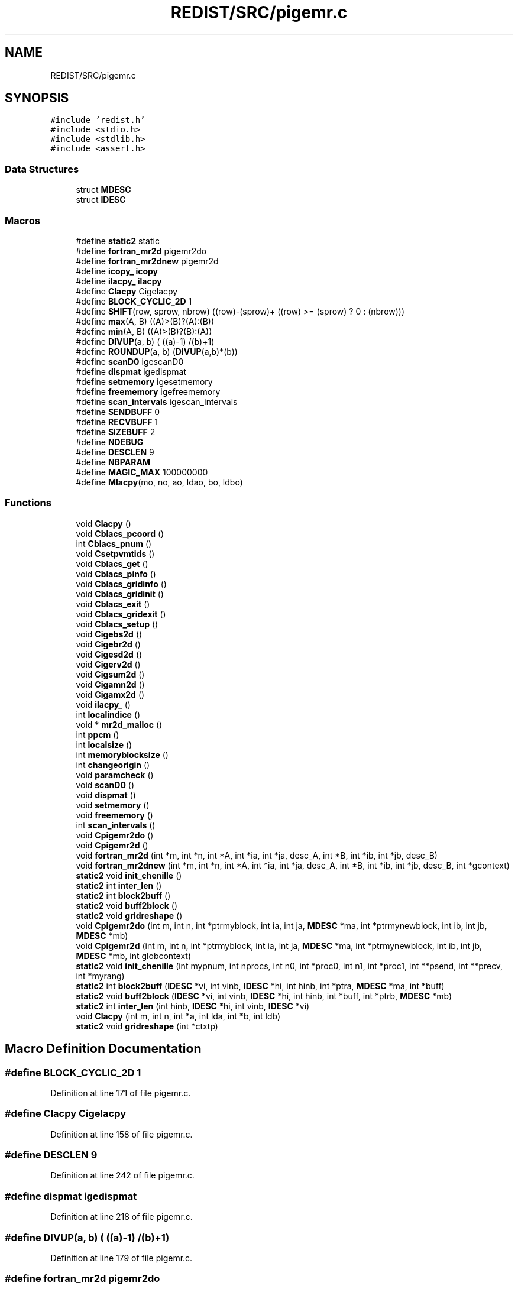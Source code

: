 .TH "REDIST/SRC/pigemr.c" 3 "Sat Nov 16 2019" "Version 2.1" "ScaLAPACK 2.1" \" -*- nroff -*-
.ad l
.nh
.SH NAME
REDIST/SRC/pigemr.c
.SH SYNOPSIS
.br
.PP
\fC#include 'redist\&.h'\fP
.br
\fC#include <stdio\&.h>\fP
.br
\fC#include <stdlib\&.h>\fP
.br
\fC#include <assert\&.h>\fP
.br

.SS "Data Structures"

.in +1c
.ti -1c
.RI "struct \fBMDESC\fP"
.br
.ti -1c
.RI "struct \fBIDESC\fP"
.br
.in -1c
.SS "Macros"

.in +1c
.ti -1c
.RI "#define \fBstatic2\fP   static"
.br
.ti -1c
.RI "#define \fBfortran_mr2d\fP   pigemr2do"
.br
.ti -1c
.RI "#define \fBfortran_mr2dnew\fP   pigemr2d"
.br
.ti -1c
.RI "#define \fBicopy_\fP   \fBicopy\fP"
.br
.ti -1c
.RI "#define \fBilacpy_\fP   \fBilacpy\fP"
.br
.ti -1c
.RI "#define \fBClacpy\fP   Cigelacpy"
.br
.ti -1c
.RI "#define \fBBLOCK_CYCLIC_2D\fP   1"
.br
.ti -1c
.RI "#define \fBSHIFT\fP(row,  sprow,  nbrow)   ((row)\-(sprow)+ ((row) >= (sprow) ? 0 : (nbrow)))"
.br
.ti -1c
.RI "#define \fBmax\fP(A,  B)   ((A)>(B)?(A):(B))"
.br
.ti -1c
.RI "#define \fBmin\fP(A,  B)   ((A)>(B)?(B):(A))"
.br
.ti -1c
.RI "#define \fBDIVUP\fP(a,  b)   ( ((a)\-1) /(b)+1)"
.br
.ti -1c
.RI "#define \fBROUNDUP\fP(a,  b)   (\fBDIVUP\fP(a,b)*(b))"
.br
.ti -1c
.RI "#define \fBscanD0\fP   igescanD0"
.br
.ti -1c
.RI "#define \fBdispmat\fP   igedispmat"
.br
.ti -1c
.RI "#define \fBsetmemory\fP   igesetmemory"
.br
.ti -1c
.RI "#define \fBfreememory\fP   igefreememory"
.br
.ti -1c
.RI "#define \fBscan_intervals\fP   igescan_intervals"
.br
.ti -1c
.RI "#define \fBSENDBUFF\fP   0"
.br
.ti -1c
.RI "#define \fBRECVBUFF\fP   1"
.br
.ti -1c
.RI "#define \fBSIZEBUFF\fP   2"
.br
.ti -1c
.RI "#define \fBNDEBUG\fP"
.br
.ti -1c
.RI "#define \fBDESCLEN\fP   9"
.br
.ti -1c
.RI "#define \fBNBPARAM\fP"
.br
.ti -1c
.RI "#define \fBMAGIC_MAX\fP   100000000"
.br
.ti -1c
.RI "#define \fBMlacpy\fP(mo,  no,  ao,  ldao,  bo,  ldbo)"
.br
.in -1c
.SS "Functions"

.in +1c
.ti -1c
.RI "void \fBClacpy\fP ()"
.br
.ti -1c
.RI "void \fBCblacs_pcoord\fP ()"
.br
.ti -1c
.RI "int \fBCblacs_pnum\fP ()"
.br
.ti -1c
.RI "void \fBCsetpvmtids\fP ()"
.br
.ti -1c
.RI "void \fBCblacs_get\fP ()"
.br
.ti -1c
.RI "void \fBCblacs_pinfo\fP ()"
.br
.ti -1c
.RI "void \fBCblacs_gridinfo\fP ()"
.br
.ti -1c
.RI "void \fBCblacs_gridinit\fP ()"
.br
.ti -1c
.RI "void \fBCblacs_exit\fP ()"
.br
.ti -1c
.RI "void \fBCblacs_gridexit\fP ()"
.br
.ti -1c
.RI "void \fBCblacs_setup\fP ()"
.br
.ti -1c
.RI "void \fBCigebs2d\fP ()"
.br
.ti -1c
.RI "void \fBCigebr2d\fP ()"
.br
.ti -1c
.RI "void \fBCigesd2d\fP ()"
.br
.ti -1c
.RI "void \fBCigerv2d\fP ()"
.br
.ti -1c
.RI "void \fBCigsum2d\fP ()"
.br
.ti -1c
.RI "void \fBCigamn2d\fP ()"
.br
.ti -1c
.RI "void \fBCigamx2d\fP ()"
.br
.ti -1c
.RI "void \fBilacpy_\fP ()"
.br
.ti -1c
.RI "int \fBlocalindice\fP ()"
.br
.ti -1c
.RI "void * \fBmr2d_malloc\fP ()"
.br
.ti -1c
.RI "int \fBppcm\fP ()"
.br
.ti -1c
.RI "int \fBlocalsize\fP ()"
.br
.ti -1c
.RI "int \fBmemoryblocksize\fP ()"
.br
.ti -1c
.RI "int \fBchangeorigin\fP ()"
.br
.ti -1c
.RI "void \fBparamcheck\fP ()"
.br
.ti -1c
.RI "void \fBscanD0\fP ()"
.br
.ti -1c
.RI "void \fBdispmat\fP ()"
.br
.ti -1c
.RI "void \fBsetmemory\fP ()"
.br
.ti -1c
.RI "void \fBfreememory\fP ()"
.br
.ti -1c
.RI "int \fBscan_intervals\fP ()"
.br
.ti -1c
.RI "void \fBCpigemr2do\fP ()"
.br
.ti -1c
.RI "void \fBCpigemr2d\fP ()"
.br
.ti -1c
.RI "void \fBfortran_mr2d\fP (int *m, int *n, int *A, int *ia, int *ja, desc_A, int *B, int *ib, int *jb, desc_B)"
.br
.ti -1c
.RI "void \fBfortran_mr2dnew\fP (int *m, int *n, int *A, int *ia, int *ja, desc_A, int *B, int *ib, int *jb, desc_B, int *gcontext)"
.br
.ti -1c
.RI "\fBstatic2\fP void \fBinit_chenille\fP ()"
.br
.ti -1c
.RI "\fBstatic2\fP int \fBinter_len\fP ()"
.br
.ti -1c
.RI "\fBstatic2\fP int \fBblock2buff\fP ()"
.br
.ti -1c
.RI "\fBstatic2\fP void \fBbuff2block\fP ()"
.br
.ti -1c
.RI "\fBstatic2\fP void \fBgridreshape\fP ()"
.br
.ti -1c
.RI "void \fBCpigemr2do\fP (int m, int n, int *ptrmyblock, int ia, int ja, \fBMDESC\fP *ma, int *ptrmynewblock, int ib, int jb, \fBMDESC\fP *mb)"
.br
.ti -1c
.RI "void \fBCpigemr2d\fP (int m, int n, int *ptrmyblock, int ia, int ja, \fBMDESC\fP *ma, int *ptrmynewblock, int ib, int jb, \fBMDESC\fP *mb, int globcontext)"
.br
.ti -1c
.RI "\fBstatic2\fP void \fBinit_chenille\fP (int mypnum, int nprocs, int n0, int *proc0, int n1, int *proc1, int **psend, int **precv, int *myrang)"
.br
.ti -1c
.RI "\fBstatic2\fP int \fBblock2buff\fP (\fBIDESC\fP *vi, int vinb, \fBIDESC\fP *hi, int hinb, int *ptra, \fBMDESC\fP *ma, int *buff)"
.br
.ti -1c
.RI "\fBstatic2\fP void \fBbuff2block\fP (\fBIDESC\fP *vi, int vinb, \fBIDESC\fP *hi, int hinb, int *buff, int *ptrb, \fBMDESC\fP *mb)"
.br
.ti -1c
.RI "\fBstatic2\fP int \fBinter_len\fP (int hinb, \fBIDESC\fP *hi, int vinb, \fBIDESC\fP *vi)"
.br
.ti -1c
.RI "void \fBClacpy\fP (int m, int n, int *a, int lda, int *b, int ldb)"
.br
.ti -1c
.RI "\fBstatic2\fP void \fBgridreshape\fP (int *ctxtp)"
.br
.in -1c
.SH "Macro Definition Documentation"
.PP 
.SS "#define BLOCK_CYCLIC_2D   1"

.PP
Definition at line 171 of file pigemr\&.c\&.
.SS "#define Clacpy   Cigelacpy"

.PP
Definition at line 158 of file pigemr\&.c\&.
.SS "#define DESCLEN   9"

.PP
Definition at line 242 of file pigemr\&.c\&.
.SS "#define dispmat   igedispmat"

.PP
Definition at line 218 of file pigemr\&.c\&.
.SS "#define DIVUP(a, b)   ( ((a)\-1) /(b)+1)"

.PP
Definition at line 179 of file pigemr\&.c\&.
.SS "#define fortran_mr2d   pigemr2do"

.PP
Definition at line 153 of file pigemr\&.c\&.
.SS "#define fortran_mr2dnew   pigemr2d"

.PP
Definition at line 154 of file pigemr\&.c\&.
.SS "#define freememory   igefreememory"

.PP
Definition at line 220 of file pigemr\&.c\&.
.SS "#define icopy_   \fBicopy\fP"

.PP
Definition at line 155 of file pigemr\&.c\&.
.SS "#define ilacpy_   \fBilacpy\fP"

.PP
Definition at line 156 of file pigemr\&.c\&.
.SS "#define MAGIC_MAX   100000000"

.PP
Definition at line 294 of file pigemr\&.c\&.
.SS "#define max(A, B)   ((A)>(B)?(A):(B))"

.PP
Definition at line 177 of file pigemr\&.c\&.
.SS "#define min(A, B)   ((A)>(B)?(B):(A))"

.PP
Definition at line 178 of file pigemr\&.c\&.
.SS "#define Mlacpy(mo, no, ao, ldao, bo, ldbo)"
\fBValue:\fP
.PP
.nf
{ \
int *_a,*_b; \
int _m,_n,_lda,_ldb; \
    int _i,_j; \
    _m = (mo);_n = (no); \
    _a = (ao);_b = (bo); \
    _lda = (ldao) - _m; \
    _ldb = (ldbo) - _m; \
    assert(_lda >= 0 && _ldb >= 0); \
    for (_j=0;_j<_n;_j++) { \
      for (_i=0;_i<_m;_i++) \
        *_b++ = *_a++; \
      _b += _ldb; \
      _a += _lda; \
    } \
}
.fi
.PP
Definition at line 627 of file pigemr\&.c\&.
.SS "#define NBPARAM"
\fBValue:\fP
.PP
.nf
20 /* p0,q0,p1,q1, puis ma,na,mba,nba,rowa,cola puis
             * idem B puis ia,ja puis ib,jb */
.fi
.PP
Definition at line 292 of file pigemr\&.c\&.
.SS "#define NDEBUG"

.PP
Definition at line 237 of file pigemr\&.c\&.
.SS "#define RECVBUFF   1"

.PP
Definition at line 231 of file pigemr\&.c\&.
.SS "#define ROUNDUP(a, b)   (\fBDIVUP\fP(a,b)*(b))"

.PP
Definition at line 180 of file pigemr\&.c\&.
.SS "#define scan_intervals   igescan_intervals"

.PP
Definition at line 221 of file pigemr\&.c\&.
.SS "#define scanD0   igescanD0"

.PP
Definition at line 217 of file pigemr\&.c\&.
.SS "#define SENDBUFF   0"

.PP
Definition at line 230 of file pigemr\&.c\&.
.SS "#define setmemory   igesetmemory"

.PP
Definition at line 219 of file pigemr\&.c\&.
.SS "#define SHIFT(row, sprow, nbrow)   ((row)\-(sprow)+ ((row) >= (sprow) ? 0 : (nbrow)))"

.PP
Definition at line 176 of file pigemr\&.c\&.
.SS "#define SIZEBUFF   2"

.PP
Definition at line 232 of file pigemr\&.c\&.
.SS "#define static2   static"

.SS "$Id: pigemr\&.c,v 1\&.1\&.1\&.1 2000/02/15 18:04:08 susan Exp $"
-- ScaLAPACK routine (version 1\&.7) -- Oak Ridge National Laboratory, Univ\&. of Tennessee, and Univ\&. of California, Berkeley\&. October 31, 1994\&.
.PP
SUBROUTINE PIGEMR2D( M, N, $ A, IA, JA, ADESC, $ B, IB, JB, BDESC, 
.SS "$                     CTXT)"
.SH "Purpose"
.PP
PIGEMR2D copies a submatrix of A on a submatrix of B\&. A and B can have different distributions: they can be on different processor grids, they can have different blocksizes, the beginning of the area to be copied can be at a different places on A and B\&.
.PP
The parameters can be confusing when the grids of A and B are partially or completly disjoint, in the case a processor calls this routines but is either not in the A context or B context, the ADESC[CTXT] or BDESC[CTXT] must be equal to -1, to ensure the routine recognise this situation\&. To summarize the rule:
.IP "\(bu" 2
If a processor is in A context, all parameters related to A must be valid\&.
.IP "\(bu" 2
If a processor is in B context, all parameters related to B must be valid\&.
.IP "\(bu" 2
ADESC[CTXT] and BDESC[CTXT] must be either valid contexts or equal to -1\&.
.IP "\(bu" 2
M and N must be valid for everyone\&.
.IP "\(bu" 2
other parameters are not examined\&.
.PP
.SH "Notes"
.PP
A description vector is associated with each 2D block-cyclicly dis- tributed matrix\&. This vector stores the information required to establish the mapping between a matrix entry and its corresponding process and memory location\&.
.PP
In the following comments, the character _ should be read as 'of the distributed matrix'\&. Let A be a generic term for any 2D block cyclicly distributed matrix\&. Its description vector is DESC_A:
.PP
NOTATION STORED IN EXPLANATION
.PP
.PP
 DT_A (global) DESCA( DT_ ) The descriptor type\&. CTXT_A (global) DESCA( CTXT_ ) The BLACS context handle, indicating the BLACS process grid A is distribu- ted over\&. The context itself is glo- bal, but the handle (the integer value) may vary\&. M_A (global) DESCA( M_ ) The number of rows in the distributed matrix A\&. N_A (global) DESCA( N_ ) The number of columns in the distri- buted matrix A\&. MB_A (global) DESCA( MB_ ) The blocking factor used to distribute the rows of A\&. NB_A (global) DESCA( NB_ ) The blocking factor used to distribute the columns of A\&. RSRC_A (global) DESCA( RSRC_ ) The process row over which the first row of the matrix A is distributed\&. CSRC_A (global) DESCA( CSRC_ ) The process column over which the first column of A is distributed\&. LLD_A (local) DESCA( LLD_ ) The leading dimension of the local array storing the local blocks of the distributed matrix A\&. LLD_A >= \fBMAX(1,LOCp(M_A))\fP\&.
.SH "Important notice"
.PP
The parameters of the routine have changed in April 1996 There is a new last argument\&. It must be a context englobing all processors involved in the initial and final distribution\&.
.PP
Be aware that all processors included in this context must call the redistribution routine\&.
.SH "Parameters"
.PP
M (input) INTEGER\&. On entry, M specifies the number of rows of the submatrix to be copied\&. M must be at least zero\&. Unchanged on exit\&.
.PP
N (input) INTEGER\&. On entry, N specifies the number of cols of the submatrix to be redistributed\&.rows of B\&. M must be at least zero\&. Unchanged on exit\&.
.PP
A (input) INTEGER On entry, the source matrix\&. Unchanged on exit\&.
.PP
IA,JA (input) INTEGER On entry,the coordinates of the beginning of the submatrix of A to copy\&. 1 <= IA <= M_A - M + 1,1 <= JA <= N_A - N + 1, Unchanged on exit\&.
.PP
ADESC (input) A description vector (see Notes above) If the current processor is not part of the context of A the ADESC[CTXT] must be equal to -1\&.
.PP
B (output) INTEGER On entry, the destination matrix\&. The portion corresponding to the defined submatrix are updated\&.
.PP
IB,JB (input) INTEGER On entry,the coordinates of the beginning of the submatrix of B that will be updated\&. 1 <= IB <= M_B - M + 1,1 <= JB <= N_B - N + 1, Unchanged on exit\&.
.PP
BDESC (input) B description vector (see Notes above) For processors not part of the context of B BDESC[CTXT] must be equal to -1\&.
.PP
CTXT (input) a context englobing at least all processors included in either A context or B context
.SH "Memory requirement :"
.PP
for the processors belonging to grid 0, one buffer of size block 0 and for the processors belonging to grid 1, also one buffer of size block 1\&.
.PP
.PP
 Created March 1993 by B\&. Tourancheau (See sccs for modifications)\&. 
.SH "Modifications by Loic PRYLLI 1995"
.PP

.PP
Definition at line 143 of file pigemr\&.c\&.
.SH "Function Documentation"
.PP 
.SS "\fBstatic2\fP int block2buff ()"

.SS "\fBstatic2\fP int block2buff (\fBIDESC\fP * vi, int vinb, \fBIDESC\fP * hi, int hinb, int * ptra, \fBMDESC\fP * ma, int  * buff)"

.PP
Definition at line 645 of file pigemr\&.c\&.
.SS "\fBstatic2\fP void buff2block ()"

.SS "\fBstatic2\fP void buff2block (\fBIDESC\fP * vi, int vinb, \fBIDESC\fP * hi, int hinb, int  * buff, int * ptrb, \fBMDESC\fP * mb)"

.PP
Definition at line 667 of file pigemr\&.c\&.
.SS "void Cblacs_exit ()"

.SS "void Cblacs_get ()"

.SS "void Cblacs_gridexit ()"

.SS "void Cblacs_gridinfo ()"

.SS "void Cblacs_gridinit ()"

.SS "void Cblacs_pcoord ()"

.SS "void Cblacs_pinfo ()"

.SS "int Cblacs_pnum ()"

.SS "void Cblacs_setup ()"

.SS "int changeorigin ()"

.SS "void Cigamn2d ()"

.SS "void Cigamx2d ()"

.SS "void Cigebr2d ()"

.SS "void Cigebs2d ()"

.SS "void Cigerv2d ()"

.SS "void Cigesd2d ()"

.SS "void Cigsum2d ()"

.SS "void Clacpy ()"

.SS "void Clacpy (int m, int n, int  * a, int lda, int * b, int ldb)"

.PP
Definition at line 702 of file pigemr\&.c\&.
.SS "void Cpigemr2d ()"

.SS "void Cpigemr2d (int m, int n, int  * ptrmyblock, int ia, int ja, \fBMDESC\fP * ma, int * ptrmynewblock, int ib, int jb, \fBMDESC\fP * mb, int globcontext)"

.PP
Definition at line 296 of file pigemr\&.c\&.
.SS "void Cpigemr2do ()"

.SS "void Cpigemr2do (int m, int n, int  * ptrmyblock, int ia, int ja, \fBMDESC\fP * ma, int * ptrmynewblock, int ib, int jb, \fBMDESC\fP * mb)"

.PP
Definition at line 272 of file pigemr\&.c\&.
.SS "void Csetpvmtids ()"

.SS "void dispmat ()"

.SS "void fortran_mr2d (int * m, int * n, int  * A, int  * ia, int * ja, desc_A, int * B, int * ib, int * jb, desc_B)"

.PP
Definition at line 244 of file pigemr\&.c\&.
.SS "void fortran_mr2dnew (int * m, int * n, int  * A, int  * ia, int * ja, desc_A, int * B, int * ib, int * jb, desc_B, int  * gcontext)"

.PP
Definition at line 255 of file pigemr\&.c\&.
.SS "void freememory ()"

.SS "\fBstatic2\fP void gridreshape ()"

.SS "\fBstatic2\fP void gridreshape (int  * ctxtp)"

.PP
Definition at line 718 of file pigemr\&.c\&.
.SS "void ilacpy_ ()"

.SS "\fBstatic2\fP void init_chenille ()"

.SS "\fBstatic2\fP void init_chenille (int mypnum, int nprocs, int n0, int  * proc0, int n1, int * proc1, int ** psend, int ** precv, int * myrang)"

.PP
Definition at line 572 of file pigemr\&.c\&.
.SS "\fBstatic2\fP int inter_len ()"

.SS "\fBstatic2\fP int inter_len (int hinb, \fBIDESC\fP * hi, int vinb, \fBIDESC\fP * vi)"

.PP
Definition at line 688 of file pigemr\&.c\&.
.SS "int localindice ()"

.SS "int localsize ()"

.SS "int memoryblocksize ()"

.SS "void* mr2d_malloc ()"

.SS "void paramcheck ()"

.SS "int ppcm ()"

.SS "int scan_intervals ()"

.SS "void scanD0 ()"

.SS "void setmemory ()"

.SH "Author"
.PP 
Generated automatically by Doxygen for ScaLAPACK 2\&.1 from the source code\&.
